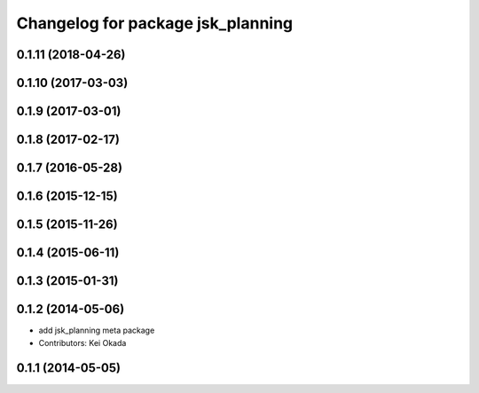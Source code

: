 ^^^^^^^^^^^^^^^^^^^^^^^^^^^^^^^^^^
Changelog for package jsk_planning
^^^^^^^^^^^^^^^^^^^^^^^^^^^^^^^^^^

0.1.11 (2018-04-26)
-------------------

0.1.10 (2017-03-03)
-------------------

0.1.9 (2017-03-01)
------------------

0.1.8 (2017-02-17)
------------------

0.1.7 (2016-05-28)
------------------

0.1.6 (2015-12-15)
------------------

0.1.5 (2015-11-26)
------------------

0.1.4 (2015-06-11)
------------------

0.1.3 (2015-01-31)
------------------

0.1.2 (2014-05-06)
------------------
* add jsk_planning meta package
* Contributors: Kei Okada

0.1.1 (2014-05-05)
------------------
